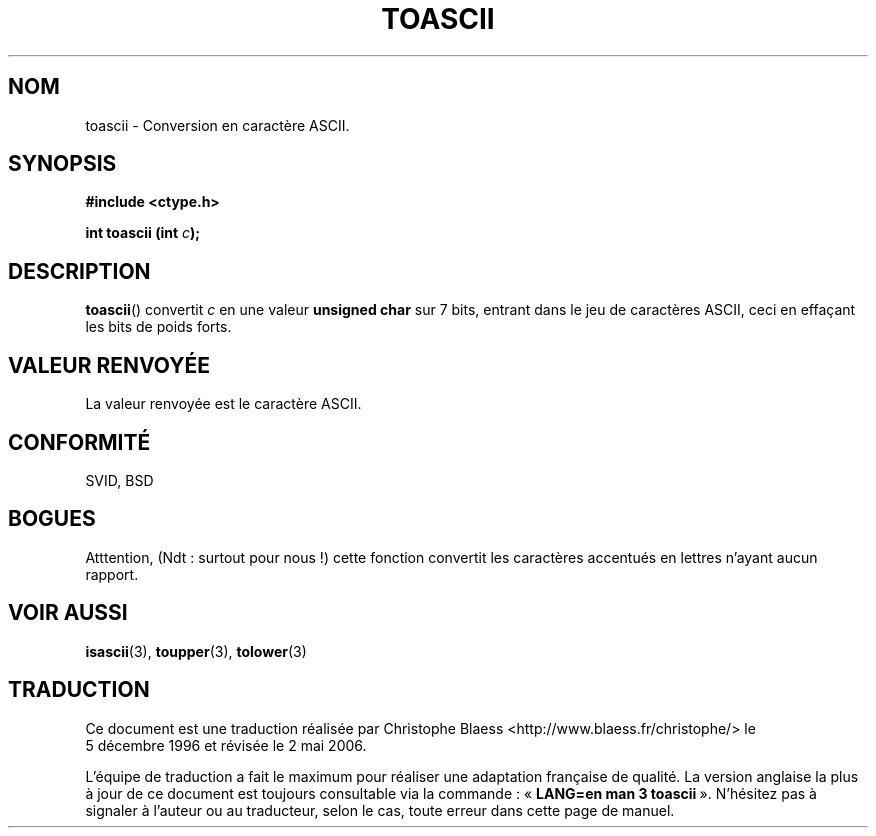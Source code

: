 .\" Hey Emacs! This file is -*- nroff -*- source.
.\" (c) 1995 by Jim Van Zandt <jrv@vanzandt.mv.com>
.\"
.\" Permission is granted to make and distribute verbatim copies of this
.\" manual provided the copyright notice and this permission notice are
.\" preserved on all copies.
.\"
.\" Permission is granted to copy and distribute modified versions of this
.\" manual under the conditions for verbatim copying, provided that the
.\" entire resulting derived work is distributed under the terms of a
.\" permission notice identical to this one
.\"
.\" Since the Linux kernel and libraries are constantly changing, this
.\" manual page may be incorrect or out-of-date.  The author(s) assume no
.\" responsibility for errors or omissions, or for damages resulting from
.\" the use of the information contained herein.  The author(s) may not
.\" have taken the same level of care in the production of this manual,
.\" which is licensed free of charge, as they might when working
.\" professionally.
.\"
.\" Formatted or processed versions of this manual, if unaccompanied by
.\" the source, must acknowledge the copyright and authors of this work.
.\" License.
.\"
.\" Added BUGS section, aeb, 950919
.\"
.\" Traduction 5/12/1996 par Christophe Blaess (ccb@club-internet.fr)
.\" Màj 21/07/2003 LDP-1.56
.\" Màj 01/05/2006 LDP-1.67.1
.\"
.TH TOASCII 3 "16 septembre 1996" LDP "Manuel du programmeur Linux"
.SH NOM
toascii \- Conversion en caractère ASCII.
.SH SYNOPSIS
.nf
.B #include <ctype.h>
.sp
.BI "int toascii (int " c );
.fi
.SH DESCRIPTION
\fBtoascii\fP() convertit \fIc\fP
en une valeur \fBunsigned char\fP sur 7 bits, entrant dans le jeu de caractères
ASCII, ceci en effaçant les bits de poids forts.
.SH "VALEUR RENVOYÉE"
La valeur renvoyée est le caractère ASCII.
.SH "CONFORMITÉ"
SVID, BSD
.SH BOGUES
Atttention, (Ndt\ : surtout pour nous\ !) cette fonction convertit les caractères
accentués en lettres n'ayant aucun rapport.
.SH "VOIR AUSSI"
.BR isascii (3),
.BR toupper (3),
.BR tolower (3)
.SH TRADUCTION
.PP
Ce document est une traduction réalisée par Christophe Blaess
<http://www.blaess.fr/christophe/> le 5\ décembre\ 1996
et révisée le 2\ mai\ 2006.
.PP
L'équipe de traduction a fait le maximum pour réaliser une adaptation
française de qualité. La version anglaise la plus à jour de ce document est
toujours consultable via la commande\ : «\ \fBLANG=en\ man\ 3\ toascii\fR\ ».
N'hésitez pas à signaler à l'auteur ou au traducteur, selon le cas, toute
erreur dans cette page de manuel.
